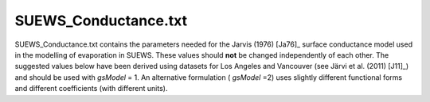 .. _SUEWS_Conductance.txt:

SUEWS_Conductance.txt
~~~~~~~~~~~~~~~~~~~~~

SUEWS_Conductance.txt contains the parameters needed for the Jarvis
(1976) [Ja76]_ surface conductance model used in the modelling of evaporation in
SUEWS. These values should **not** be changed independently of each
other. The suggested values below have been derived using datasets for
Los Angeles and Vancouver (see Järvi et al. (2011) [J11]_) and should be
used with `gsModel` = 1. An alternative formulation ( `gsModel` =2) uses
slightly different functional forms and different coefficients (with
different units).


.. csv-table::
  :file: csv-table/SUEWS_Conductance.csv
  :header-rows: 1
  :widths: 5 25 5 65

.. only:: html

    An example `SUEWS_Conductance.txt` can be found below:

    .. literalinclude:: sample-table/SUEWS_Conductance.txt

.. only:: pdf-latex

    An example `SUEWS_Conductance.txt` can be found online
